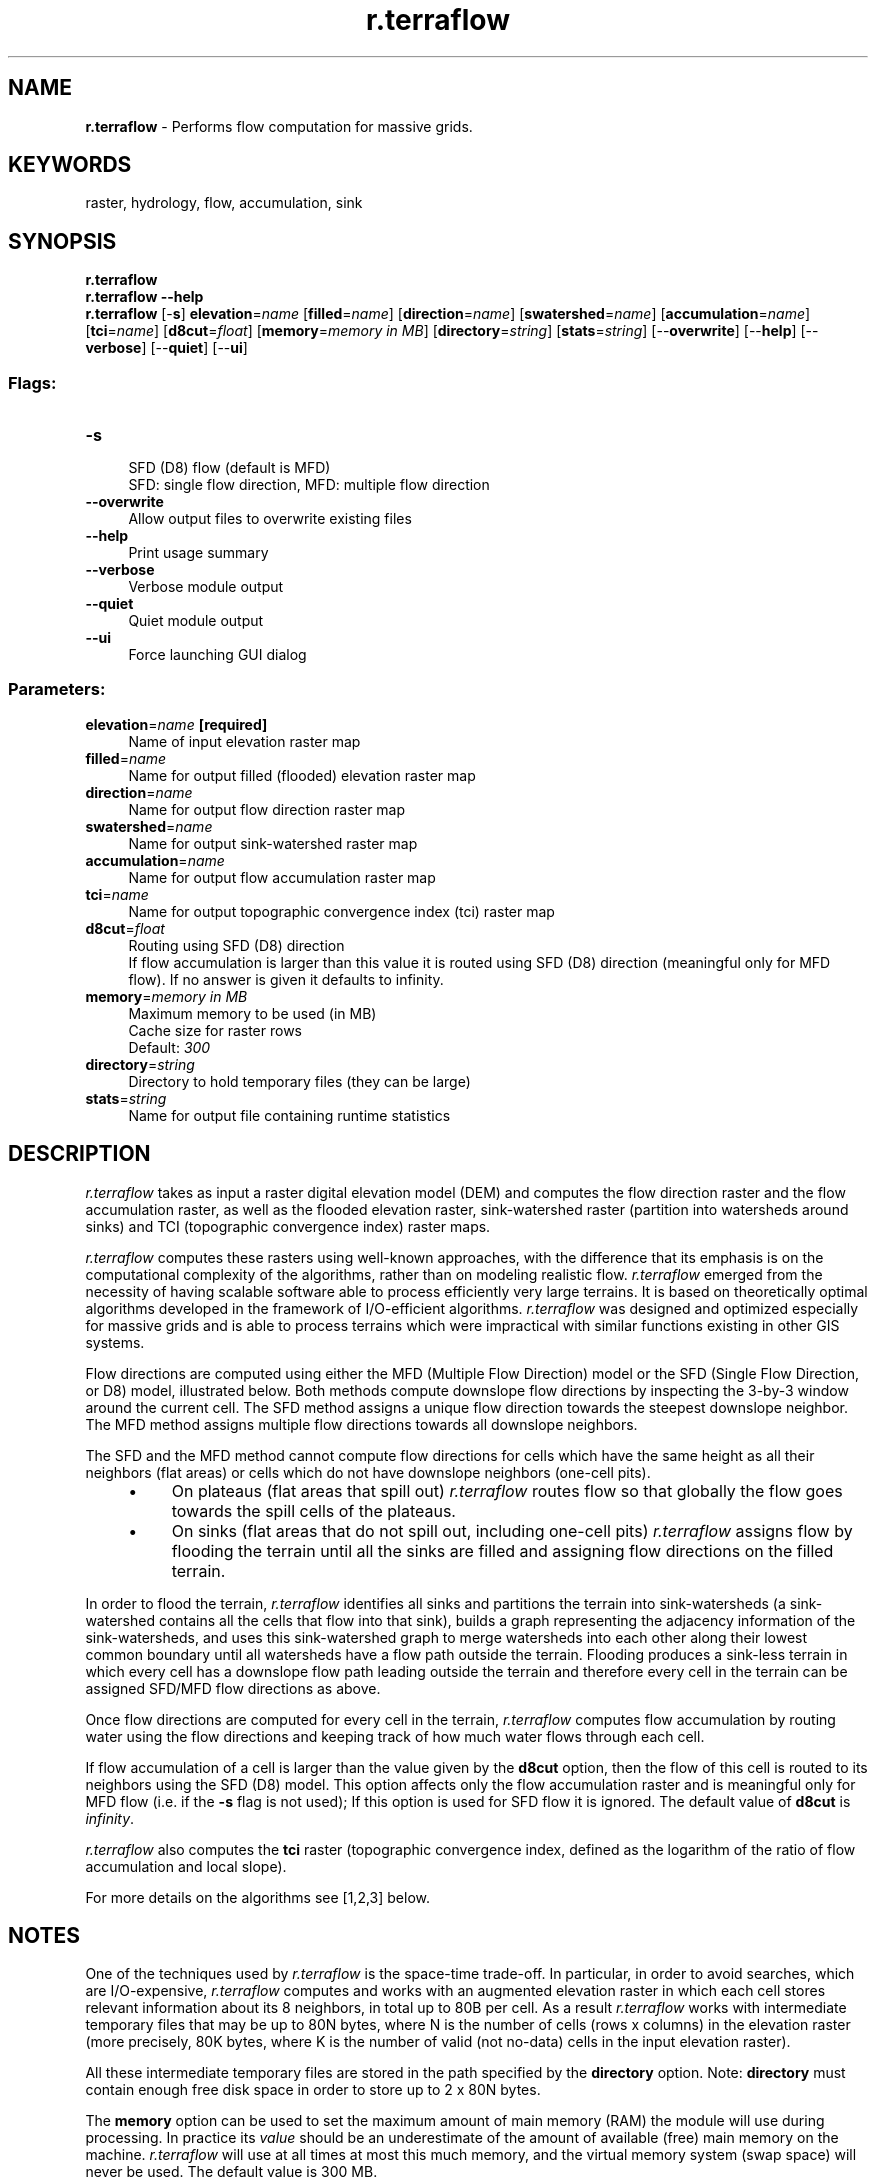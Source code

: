 .TH r.terraflow 1 "" "GRASS 7.8.5" "GRASS GIS User's Manual"
.SH NAME
\fI\fBr.terraflow\fR\fR  \- Performs flow computation for massive grids.
.SH KEYWORDS
raster, hydrology, flow, accumulation, sink
.SH SYNOPSIS
\fBr.terraflow\fR
.br
\fBr.terraflow \-\-help\fR
.br
\fBr.terraflow\fR [\-\fBs\fR] \fBelevation\fR=\fIname\fR  [\fBfilled\fR=\fIname\fR]   [\fBdirection\fR=\fIname\fR]   [\fBswatershed\fR=\fIname\fR]   [\fBaccumulation\fR=\fIname\fR]   [\fBtci\fR=\fIname\fR]   [\fBd8cut\fR=\fIfloat\fR]   [\fBmemory\fR=\fImemory in MB\fR]   [\fBdirectory\fR=\fIstring\fR]   [\fBstats\fR=\fIstring\fR]   [\-\-\fBoverwrite\fR]  [\-\-\fBhelp\fR]  [\-\-\fBverbose\fR]  [\-\-\fBquiet\fR]  [\-\-\fBui\fR]
.SS Flags:
.IP "\fB\-s\fR" 4m
.br
SFD (D8) flow (default is MFD)
.br
SFD: single flow direction, MFD: multiple flow direction
.IP "\fB\-\-overwrite\fR" 4m
.br
Allow output files to overwrite existing files
.IP "\fB\-\-help\fR" 4m
.br
Print usage summary
.IP "\fB\-\-verbose\fR" 4m
.br
Verbose module output
.IP "\fB\-\-quiet\fR" 4m
.br
Quiet module output
.IP "\fB\-\-ui\fR" 4m
.br
Force launching GUI dialog
.SS Parameters:
.IP "\fBelevation\fR=\fIname\fR \fB[required]\fR" 4m
.br
Name of input elevation raster map
.IP "\fBfilled\fR=\fIname\fR" 4m
.br
Name for output filled (flooded) elevation raster map
.IP "\fBdirection\fR=\fIname\fR" 4m
.br
Name for output flow direction raster map
.IP "\fBswatershed\fR=\fIname\fR" 4m
.br
Name for output sink\-watershed raster map
.IP "\fBaccumulation\fR=\fIname\fR" 4m
.br
Name for output flow accumulation raster map
.IP "\fBtci\fR=\fIname\fR" 4m
.br
Name for output topographic convergence index (tci) raster map
.IP "\fBd8cut\fR=\fIfloat\fR" 4m
.br
Routing using SFD (D8) direction
.br
If flow accumulation is larger than this value it is routed using SFD (D8) direction (meaningful only for MFD flow). If no answer is given it defaults to infinity.
.IP "\fBmemory\fR=\fImemory in MB\fR" 4m
.br
Maximum memory to be used (in MB)
.br
Cache size for raster rows
.br
Default: \fI300\fR
.IP "\fBdirectory\fR=\fIstring\fR" 4m
.br
Directory to hold temporary files (they can be large)
.IP "\fBstats\fR=\fIstring\fR" 4m
.br
Name for output file containing runtime statistics
.SH DESCRIPTION
.PP
\fIr.terraflow\fR takes as input a raster digital elevation
model (DEM) and computes the flow direction raster and the flow
accumulation raster, as well as the flooded elevation raster,
sink\-watershed raster (partition into watersheds around sinks) and TCI
(topographic convergence index) raster maps.
.PP
\fIr.terraflow\fR computes these rasters using well\-known
approaches, with the difference that its emphasis is on the
computational complexity of the algorithms, rather than on modeling
realistic flow.  \fIr.terraflow\fR emerged from the necessity of
having scalable software able to process efficiently very large
terrains.  It is based on theoretically optimal algorithms developed
in the framework of I/O\-efficient algorithms.  \fIr.terraflow\fR
was designed and optimized especially for massive grids and is able to
process terrains which were impractical with similar functions
existing in other GIS systems.
.PP
Flow directions are computed using either the MFD (Multiple Flow
Direction) model or the SFD (Single Flow Direction, or D8) model,
illustrated below. Both methods compute downslope flow directions by
inspecting the 3\-by\-3 window around the current cell. The SFD method
assigns a unique flow direction towards the steepest downslope
neighbor. The MFD method assigns multiple flow directions towards all
downslope neighbors.
.PP
.TS
expand;
lw60 lw1 lw60.
T{
T}	 	T{
T}
.sp 1
T{
Flow direction to steepest downslope neighbor (SFD).
T}	 	T{
Flow direction to all downslope neighbors (MFD).
T}
.sp 1
.TE
.PP
The SFD and the MFD method cannot compute flow directions for
cells which have the same height as all their neighbors (flat areas)
or cells which do not have downslope neighbors (one\-cell pits).
.RS 4n
.IP \(bu 4n
On plateaus (flat areas that spill out) \fIr.terraflow\fR
routes flow so that globally the flow goes towards the spill cells of
the plateaus.
.IP \(bu 4n
On sinks (flat areas that do not spill out, including one\-cell
pits) \fIr.terraflow\fR assigns flow by flooding the terrain until
all the sinks are filled and assigning flow directions on the filled
terrain.
.RE
.PP
In order to flood the terrain, \fIr.terraflow\fR identifies all
sinks and partitions the terrain into sink\-watersheds (a
sink\-watershed contains all the cells that flow into that sink),
builds a graph representing the adjacency information of the
sink\-watersheds, and uses this sink\-watershed graph to merge
watersheds into each other along their lowest common boundary until
all watersheds have a flow path outside the terrain. Flooding produces
a sink\-less terrain in which every cell has a downslope flow path
leading outside the terrain and therefore every cell in the terrain
can be assigned SFD/MFD flow directions as above.
.PP
Once flow directions are computed for every cell in the terrain,
\fIr.terraflow\fR computes flow accumulation by routing water using
the flow directions and keeping track of how much water flows through
each cell.
.PP
If flow accumulation of a cell is larger than the value given by the
\fBd8cut\fR option, then
the flow of this cell is routed to its neighbors using the SFD (D8)
model. This option affects only the flow accumulation raster and is
meaningful only for MFD flow (i.e. if the \fB\-s\fR flag is not used); If
this option is used for SFD flow it is ignored. The default value of
\fBd8cut\fR is \fIinfinity\fR.
.PP
\fIr.terraflow\fR also computes the \fBtci\fR raster (topographic convergence
index, defined as the logarithm of the ratio of flow accumulation and
local slope).
.PP
For more details on the algorithms see [1,2,3] below.
.SH NOTES
One of the techniques used by \fIr.terraflow\fR is the
space\-time trade\-off. In particular, in order to avoid searches, which
are I/O\-expensive, \fIr.terraflow\fR computes and works with an
augmented elevation raster in which each cell stores relevant
information about its 8 neighbors, in total up to 80B per cell.  As a
result \fIr.terraflow\fR works with intermediate temporary files
that may be up to 80N bytes, where N is the number of cells (rows x
columns) in the elevation raster (more precisely, 80K bytes, where K
is the number of valid (not no\-data) cells in the input elevation
raster).
.PP
All these intermediate temporary files are stored in the path specified
by the \fBdirectory\fR option. Note: \fBdirectory\fR must contain
enough free disk space in order to store up to 2 x 80N bytes.
.PP
The \fBmemory\fR option can be used to set the maximum amount of main
memory (RAM) the module will use during processing. In practice its
\fIvalue\fR should be an underestimate of the amount of available
(free) main memory on the machine. \fIr.terraflow\fR will use at
all times at most this much memory, and the virtual memory system
(swap space) will never be used. The default value is 300 MB.
.PP
The \fBstats\fR option defines the name of the file that contains the
statistics (stats) of the run.
.PP
\fIr.terraflow\fR has a limit on the number of rows and columns
(max 32,767 each).
.PP
The internal type used by \fIr.terraflow\fR to store elevations
can be defined at compile\-time. By default, \fIr.terraflow\fR is
compiled to store elevations internally as floats. Other versions can be
created by the user if needed.
.PP
Hints concerning compilation with storage of elevations internally as
shorts: such a version uses less space (up to 60B per cell, up
to 60N intermediate file) and therefore is more space and time
efficient. \fIr.terraflow\fR is intended for use with floating
point raster data (FCELL), and \fIr.terraflow (short)\fR with integer
raster data (CELL) in which the maximum elevation does not exceed the
value of a short SHRT_MAX=32767 (this is not a constraint for any
terrain data of the Earth, if elevation is stored in meters).
Both \fIr.terraflow\fR and \fIr.terraflow (short)\fR work with
input elevation rasters which can be either integer, floating point or
double (CELL, FCELL, DCELL). If the input raster contains a value that
exceeds the allowed internal range (short for
\fIr.terraflow (short)\fR, float for \fIr.terraflow\fR), the
program exits with a warning message. Otherwise, if all values in the
input elevation raster are in range, they will be converted
(truncated) to the internal elevation type (short for
\fIr.terraflow (short)\fR, float for \fIr.terraflow\fR). In this
case precision may be lost and artificial flat areas may be created.
For instance, if \fIr.terraflow (short)\fR is used with floating
point raster data (FCELL or DCELL), the values of the elevation will
be truncated as shorts. This may create artificial flat areas, and the
output of \fIr.terraflow (short)\fR may be less realistic than those
of \fIr.terraflow\fR on floating point raster data.
The outputs of \fIr.terraflow (short)\fR and \fIr.terraflow\fR are
identical for integer raster data (CELL maps).
.SH EXAMPLES
Example for small area in North Carolina sample dataset to calculate flow accumulation:
.br
.nf
\fC
g.region raster=elev_lid792_1m
r.terraflow elevation=elev_lid792_1m accumulation=elev_lid792_1m_accumulation
\fR
.fi
.br
\fIFlow accumulation\fR
.PP
Spearfish sample data set:
.br
.nf
\fC
g.region raster=elevation.10m \-p
r.terraflow elev=elevation.10m filled=elevation10m.filled \(rs
    dir=elevation10m.mfdir swatershed=elevation10m.watershed \(rs
    accumulation=elevation10m.accu tci=elevation10m.tci
\fR
.fi
.br
.nf
\fC
g.region raster=elevation.10m \-p
r.terraflow elev=elevation.10m filled=elevation10m.filled \(rs
    dir=elevation10m.mfdir swatershed=elevation10m.watershed \(rs
    accumulation=elevation10m.accu tci=elevation10m.tci d8cut=500 memory=800 \(rs
    stats=elevation10mstats.txt
\fR
.fi
.SH REFERENCES
.IP
.IP \fB1\fR
The TerraFlow project at Duke University
.IP \fB2\fR
I/O\-efficient algorithms for problems on grid\-based
terrains.  Lars Arge, Laura Toma, and Jeffrey S. Vitter. In
\fIProc. Workshop on Algorithm Engineering and Experimentation\fR,
2000. To appear in \fIJournal of Experimental Algorithms\fR.
.IP \fB3\fR
Flow computation on massive grids.
Lars Arge, Jeffrey S. Chase, Patrick N. Halpin, Laura Toma,
Jeffrey S. Vitter, Dean Urban and Rajiv Wickremesinghe. In
\fIProc. ACM Symposium on Advances in Geographic Information
Systems\fR, 2001.
.IP \fB4\fR
Flow computation on massive grid terrains.
Lars Arge, Jeffrey S. Chase, Patrick N. Halpin, Laura Toma,
Jeffrey S. Vitter, Dean Urban and Rajiv Wickremesinghe.
In \fIGeoInformatica, International Journal on
Advances of Computer Science for Geographic Information
Systems\fR, 7(4):283\-313, December 2003.
.PP
.SH SEE ALSO
\fI
r.flow,
r.basins.fill,
r.drain,
r.topidx,
r.topmodel,
r.water.outlet,
r.watershed
\fR
.SH AUTHORS
.IP "Original version of program: The 	TerraFlow project, 	1999, Duke University. 	" 4m
.br
Lars Arge,
Jeff Chase,
Pat Halpin,
Laura Toma,
Dean Urban,
Jeff Vitter,
Rajiv Wickremesinghe.
.IP "Porting to GRASS GIS, 2002:     " 4m
.br
Lars Arge,
Helena Mitasova,
Laura Toma.
.IP "Contact:  Laura Toma" 4m
.SH SOURCE CODE
.PP
Available at: r.terraflow source code (history)
.PP
Main index |
Raster index |
Topics index |
Keywords index |
Graphical index |
Full index
.PP
© 2003\-2020
GRASS Development Team,
GRASS GIS 7.8.5 Reference Manual
